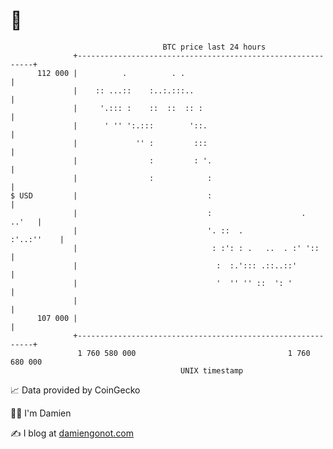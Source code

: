 * 👋

#+begin_example
                                     BTC price last 24 hours                    
                 +------------------------------------------------------------+ 
         112 000 |          .          . .                                    | 
                 |    :: ...::    :..:.:::..                                  | 
                 |     '.::: :    ::  ::  :: :                                | 
                 |      ' '' ':.:::        '::.                               | 
                 |             '' :         :::                               | 
                 |                :         : '.                              | 
                 |                :            :                              | 
   $ USD         |                             :                              | 
                 |                             :                    .   ..'   | 
                 |                             '. ::  .            :'..:''    | 
                 |                              : :': : .   ..  . :' '::      | 
                 |                               :  :.'::: .::..::'           | 
                 |                               '  '' '' ::  ': '            | 
                 |                                                            | 
         107 000 |                                                            | 
                 +------------------------------------------------------------+ 
                  1 760 580 000                                  1 760 680 000  
                                         UNIX timestamp                         
#+end_example
📈 Data provided by CoinGecko

🧑‍💻 I'm Damien

✍️ I blog at [[https://www.damiengonot.com][damiengonot.com]]
